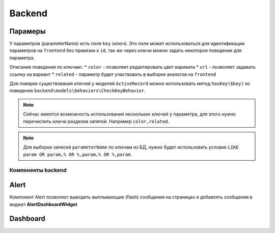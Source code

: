 Backend
=======

Парамеры
~~~~~~~~

У параметров (parameterName) есть поле ``key`` (ключ). Это поле может использоваться для идентификации параметров на ``frontend`` без привязки к ``id``, так же через ключи можно задать некоторое поведение для параметра.

Описание поведения по ключам::
* ``color`` - позволяет редактировать цвет варианта
* ``url`` - позволяет задавать ссылку на вариант
* ``related`` - параметр будет участвовать в выборке аналогов на ``frontend``

Для поверки существования ключей у моделей ``ActiveRecord`` можно использовать метод ``hasKey($key)`` из поведения ``backend\models\behaviors\CheckKeyBehavior``.

.. note:: Сейчас имеется возможность использования нескольких ключей у параметра, для этого нужно перечислить ключи разделив запятой. Например ``color,related``.

.. note:: Для выборки записей ``parameterName`` по ключам из БД, нужно будет использовать условие ``LIKE param OR param,% OR %,param,% OR %,param``.

.. todo:: В дальнейшем нужно будет создать справочник, ключей имеющих поведение.

Компоненты backend
------------------

Alert
~~~~~

Компонент Alert позволяет выводить выплывающие (flash) сообщения на страницах и добавлять сообщения в виджет **AlertDashboardWidget**

Dashboard
~~~~~~~~~
